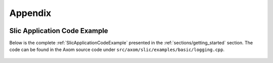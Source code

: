 .. ## Copyright (c) 2017-2019, Lawrence Livermore National Security, LLC and
.. ## other Axom Project Developers. See the top-level COPYRIGHT file for details.
.. ##
.. ## SPDX-License-Identifier: (BSD-3-Clause)

.. _sections/appendix:

Appendix
---------

 .. _SlicApplicationCodeExample:

Slic Application Code Example
^^^^^^^^^^^^^^^^^^^^^^^^^^^^^^

Below is the complete :ref:`SlicApplicationCodeExample` presented in
the :ref:`sections/getting_started` section. The code can be found in the Axom
source code under ``src/axom/slic/examples/basic/logging.cpp``.

 .. literalinclude:: ../../../examples/basic/logging.cpp
   :start-after: SPHINX_SLIC_BASIC_EXAMPLE_BEGIN
   :end-before: SPHINX_SLIC_BASIC_EXAMPLE_END
   :language: C++
   :linenos:
